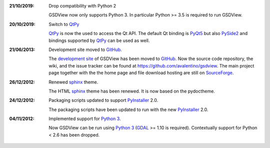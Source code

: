 :21/10/2019: Drop compatibility with Python 2

             GSDView now only supports Python 3.
             In particular Python >= 3.5 is required to run GSDView.

:20/10/2019: Switch to QtPy_

             QtPy_ is now the used to access the Qt API.
             The default Qt binding is PyQt5_ but also PySide2_ and
             bindings supported by QtPy_ can be used as well.

:21/06/2013: Development site moved to GitHub_.

             The `development site`_ of GSDView has been moved to GitHub_.
             Now the source code repository, the wiki, and the issue tracker
             can be found at https://github.com/avalentino/gsdview.
             The main project page together with the the home page and file
             download hosting are still on SourceForge_.

:26/12/2012: Renewed sphinx_ theme.

             The HTML sphinx_ theme has been renewed.
             It is now based on the pydoctheme.

:24/12/2012: Packaging scripts updated to support PyInstaller_ 2.0.

             The packaging scripts have been updated to run with the
             new PyInstaller_ 2.0.

:04/11/2012: Implemented support for `Python 3`_.

             Now GSDView can be run using `Python 3`_ (GDAL_ >= 1.10 is
             required).
             Contextually support for Python < 2.6 has been dropped.


.. _QtPy: https://github.com/spyder-ide/qtpy
.. _PyQt5: https://www.riverbankcomputing.com/software/pyqt
.. _PySide2: http://www.pyside.org
.. _GitHub: https://github.com
.. _`development site`: https://github.com/avalentino/gsdview
.. _SourceForge: http://sourceforge.net
.. _sphinx: http://sphinx-doc.org
.. _PyInstaller: http://www.pyinstaller.org
.. _`Python 3`: https://docs.python.org/3
.. _GDAL: http://www.gdal.org
